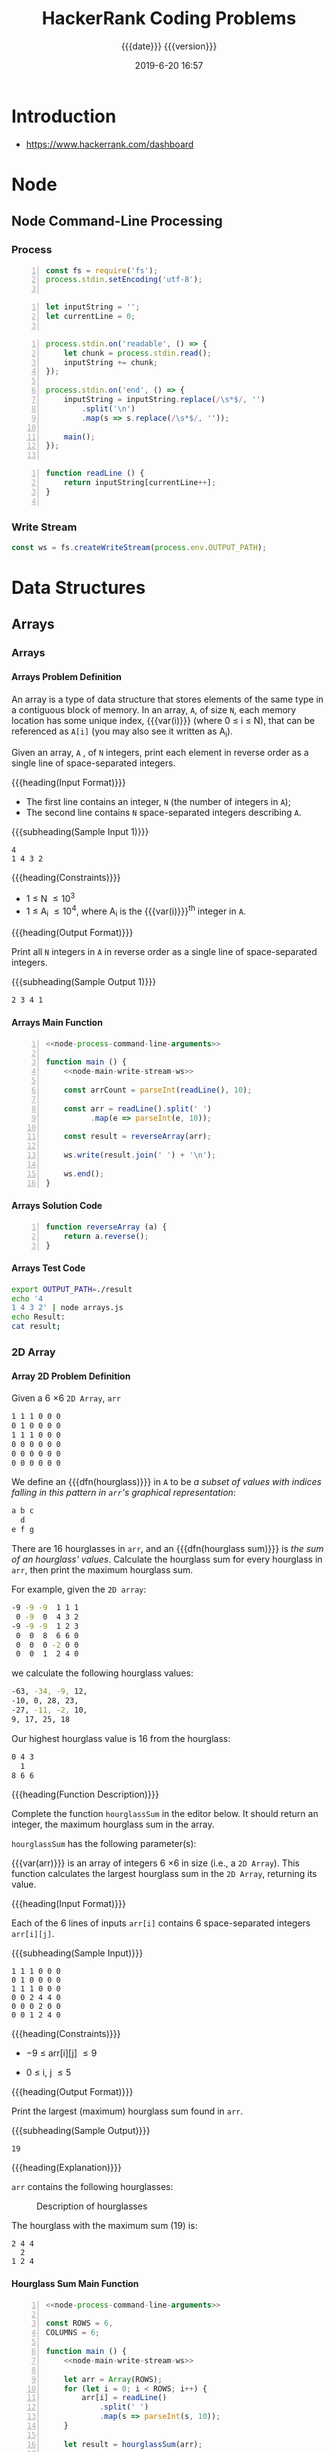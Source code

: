 # -*- mode:org; fill-column:79; -*-

#+title:HackerRank Coding Problems
#+subtitle:{{{date}}} {{{version}}}
#+date:2019-6-20 16:57
#+macro:version Version 0.1.3
* Introduction
- https://www.hackerrank.com/dashboard


#+name:show-tree
#+begin_src sh :results output :exports results
tree -I '*.org|*.info|*.texi*|figs'
#+end_src

* Node
** Node Command-Line Processing

#+begin_src js :noweb yes :exports none
<<node-process-command-line-arguments>>
#+end_src

*** Process
:PROPERTIES:
:header-args: :noweb-ref node-process-command-line-arguments
:END:

#+name:node-dependencies
#+begin_src js +n
const fs = require('fs');
process.stdin.setEncoding('utf-8');

#+end_src

#+name:node-declarations
#+begin_src js +n
let inputString = '';
let currentLine = 0;

#+end_src

#+name:node-process-stdin
#+begin_src js +n
process.stdin.on('readable', () => {
    let chunk = process.stdin.read();
    inputString += chunk;
});

process.stdin.on('end', () => {
    inputString = inputString.replace(/\s*$/, '')
        .split('\n')
        .map(s => s.replace(/\s*$/, ''));

    main();
});

#+end_src

#+name:node-readLine
#+begin_src js +n
function readLine () {
    return inputString[currentLine++];
}

#+end_src

*** Write Stream
#+name:node-main-write-stream-ws
#+begin_src js
const ws = fs.createWriteStream(process.env.OUTPUT_PATH);
#+end_src

* Data Structures
** Arrays
*** Arrays
**** Arrays Problem Definition
An array is a type of data structure that stores elements of the same type in a
contiguous block of memory.  In an array, =A=, of size =N=, each memory
location has some unique index, {{{var(i)}}} (where 0 \le i \le N), that can be
referenced as =A[i]= (you may also see it written as A_i).

Given an array, =A= , of =N= integers, print each element in reverse order as a
single line of space-separated integers.

{{{heading(Input Format)}}}

- The first line contains an integer, =N= (the number of integers in =A=);
- The second line contains =N= space-separated integers describing =A=.


{{{subheading(Sample Input 1)}}}

#+begin_example
4
1 4 3 2
#+end_example


{{{heading(Constraints)}}}

- 1 \le N \le 10^3
- 1 \le A_i \le 10^4, where A_i is the {{{var(i)}}}^th integer in =A=.


{{{heading(Output Format)}}}

Print all =N= integers in =A= in reverse order as a single line of
space-separated integers.

{{{subheading(Sample Output 1)}}}

: 2 3 4 1

**** Arrays Main Function
#+name:arrays-main
#+header: :noweb yes
#+begin_src js -n :tangle data-structures/arrays/node/arrays.js :mkdirp yes
  <<node-process-command-line-arguments>>

  function main () {
      <<node-main-write-stream-ws>>

      const arrCount = parseInt(readLine(), 10);

      const arr = readLine().split(' ')
            .map(e => parseInt(e, 10));

      const result = reverseArray(arr);

      ws.write(result.join(' ') + '\n');

      ws.end();
  }
#+end_src

**** Arrays Solution Code
#+name:arrays-reverseArray
#+header: :noweb yes
#+begin_src js +n :tangle data-structures/arrays/node/arrays.js
  function reverseArray (a) {
      return a.reverse();
  }
#+end_src

**** Arrays Test Code
#+name:arrays-test
#+header: :shebang "#! /usr/bin/env bash"
#+begin_src sh :tangle data-structures/arrays/node/arrays.test.sh
export OUTPUT_PATH=./result
echo '4
1 4 3 2' | node arrays.js
echo Result:
cat result;
#+end_src

*** 2D Array
**** Array 2D Problem Definition
Given a 6 \times 6 =2D Array=, ~arr~

#+begin_src sh
1 1 1 0 0 0
0 1 0 0 0 0
1 1 1 0 0 0
0 0 0 0 0 0
0 0 0 0 0 0
0 0 0 0 0 0
#+end_src

#+cindex:hourglass, dfn
We define an {{{dfn(hourglass)}}} in =A= to be /a subset of values with indices
falling in this pattern in ~arr~'s graphical representation/:

#+begin_src sh
a b c
  d
e f g
#+end_src

#+cindex:hourglass sum, dfn
There are 16 hourglasses in ~arr~, and an {{{dfn(hourglass sum)}}} is /the sum
of an hourglass' values/.  Calculate the hourglass sum for every hourglass in
~arr~, then print the maximum hourglass sum.

For example, given the =2D array=:
#+begin_src sh
-9 -9 -9  1 1 1
 0 -9  0  4 3 2
-9 -9 -9  1 2 3
 0  0  8  6 6 0
 0  0  0 -2 0 0
 0  0  1  2 4 0
#+end_src
we calculate the following hourglass values:

#+begin_src sh
-63, -34, -9, 12, 
-10, 0, 28, 23, 
-27, -11, -2, 10, 
9, 17, 25, 18
#+end_src

Our highest hourglass value is 16 from the hourglass:

#+begin_src sh
0 4 3
  1
8 6 6
#+end_src

{{{heading(Function Description)}}}

Complete the function ~hourglassSum~ in the editor below.  It should return an
integer, the maximum hourglass sum in the array.

~hourglassSum~ has the following parameter(s):

#+attr_texinfo: :options hourglassSum arr
#+begin_defun
{{{var(arr)}}} is an array of integers 6 \times 6 in size (i.e., a =2D Array=).
This function calculates the largest hourglass sum in the =2D Array=, returning
its value.
#+end_defun

{{{heading(Input Format)}}}

Each of the 6 lines of inputs ~arr[i]~ contains 6 space-separated integers
~arr[i][j]~.

{{{subheading(Sample Input)}}}

#+begin_example
1 1 1 0 0 0
0 1 0 0 0 0
1 1 1 0 0 0
0 0 2 4 4 0
0 0 0 2 0 0
0 0 1 2 4 0
#+end_example

{{{heading(Constraints)}}}

- \minus9 \le arr[i][j] \le 9

- 0 \le i, j \le 5

{{{heading(Output Format)}}}

Print the largest (maximum) hourglass sum found in ~arr~.

{{{subheading(Sample Output)}}}

: 19

{{{heading(Explanation)}}}

~arr~ contains the following hourglasses:

#+caption:Description of hourglasses
#+name:hourglasses
[[file:figs/hourglassum.png]]

The hourglass with the maximum sum (19) is:

#+begin_example
2 4 4
  2
1 2 4
#+end_example

**** Hourglass Sum Main Function
#+name:array2d-main
#+header: :noweb yes
#+begin_src js +n :tangle data-structures/array2d/node/array2d.js :mkdirp yes
  <<node-process-command-line-arguments>>

  const ROWS = 6,
  COLUMNS = 6;

  function main () {
      <<node-main-write-stream-ws>>

      let arr = Array(ROWS);
      for (let i = 0; i < ROWS; i++) {
          arr[i] = readLine()
              .split(' ')
              .map(s => parseInt(s, 10));
      }

      let result = hourglassSum(arr);

      ws.write(result + '\n');

      ws.end();
  }
#+end_src

**** Hourglass Sum Solution Code

This is the solution to the problem.  All of the other code simply supports
it.  The ~hourglassSum()~ function receives a reference to a 2D array of equal
rows and columns.  The problem defines its size as a 6 \times 6 2D array, set
by the two constants =ROWS= and =COLUMNS=.

The solution iterates over the center of each hourglass and counts up the sum
of the elements of the hourglass, calculating whether a new maximum value has
been achieved, then returns the maximum value at the conclusion of checking all
hourglasses.

#+name:array2d-hourglassSum-function
#+header: :noweb yes
#+begin_src js +n :tangle data-structures/array2d/node/array2d.js :mkdirp yes
  function hourglassSum (arr) {
      let max, sum;
      for (let row = 1; row  < ROWS - 1; row++) {
          for (let col = 1; col < COLUMNS - 1; col++) {
              console.log(`row=${row} col=${col}`);
              sum = (
                  arr[row-1][col-1] +
                  arr[row-1][col]   +
                  arr[row-1][col+1] +
                  arr[row][col]     +
                  arr[row+1][col-1] +
                  arr[row+1][col]   +
                  arr[row+1][col+1]
              );
              if (typeof max === 'undefined' || sum > max) {
                  max = sum;
              }
              console.log(`sum=${sum} max=${max}`);
          }
      }
      return max;
  }
#+end_src

**** Hourglass Sum Test
#+name:array2d-test
#+header: :shebang "#!/usr/bin/env bash"
#+begin_src sh -n :tangle data-structures/array2d/node/array2d.test.sh
export OUTPUT_PATH='./result'
echo \
'1 1 1 0 0 0
0 1 0 0 0 0
1 1 1 0 0 0
0 0 2 4 4 0
0 0 0 2 0 0
0 0 1 2 4 0' | node array2d.js

echo Result:
cat ./result
#+end_src

* Concept Index
:PROPERTIES:
:index:    cp
:unnumbered: t
:END:

* Function Index
:PROPERTIES:
:index:    fn
:unnumbered: t
:END:

* Export Settings                                                  :noexport:
#+options: H:4
** Texinfo Export Settings
#+texinfo_filename:hackerrank.info
#+texinfo_class: info
#+texinfo_header:
#+texinfo_post_header:
#+texinfo_dir_category:Coding
#+texinfo_dir_title:HackerRank Coding Problems
#+texinfo_dir_desc:HackerRank coding problems
#+texinfo_printed_title:HackerRank Coding Problems

** HTML Export Settings
#+options: html-link-use-abs-url:nil html-postamble:auto html-preamble:t
#+options: html-scripts:t html-style:t html5-fancy:t tex:t H:6
#+html_doctype: html5
#+html_container: div
#+description:
#+keywords:
#+html_link_home:
#+html_link_up:
#+html_mathjax:
#+html_head:
#+html_head_extra:
#+infojs_opt:
#+creator: <a href="https://www.gnu.org/software/emacs/">Emacs</a> 26.1 (<a href="https://orgmode.org">Org</a> mode 9.2.4)
#+latex_header:

* Macro Definitions                                                :noexport:
#+macro:heading @@texinfo:@heading @@@@html:<h4>@@$1@@html:</h4>@@
#+macro:subheading @@texinfo:@subheading @@@@html:<h5>@@$1@@html:</h5>@@
#+macro:dfn @@texinfo:@dfn{@@@@html:<b>@@$1@@texinfo:}@@@@html:</b>@@
#+macro:var @@texinfo:@var{@@$1@@texinfo:}@@
* Local Variables                                                  :noexport:
# Local Variables:
# time-stamp-pattern:"8/^\\#\\+date:%:y-%:m-%:d %02H:%02M$"
# End:
